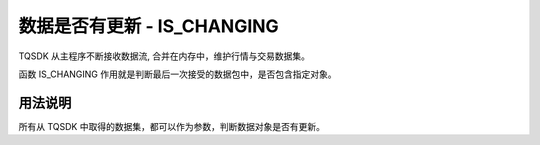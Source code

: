 .. _api_is_changing:

数据是否有更新 - IS_CHANGING
====================================================================

TQSDK 从主程序不断接收数据流, 合并在内存中，维护行情与交易数据集。

函数 IS_CHANGING 作用就是判断最后一次接受的数据包中，是否包含指定对象。

.. js:function:: IS_CHANGING(obj)

    :param object obj: 数据对象。
    :returns boolean: 返回是否更新。

用法说明
--------------------------------------------------------------------

所有从 TQSDK 中取得的数据集，都可以作为参数，判断数据对象是否有更新。

.. code-block:: javascript
    :caption: 判断 K 线序列是否有更新

    const TQ = new TQSDK();
    var kseq = TQ.GET_KLINE({ symbol: 'SHFE.cu1805', duration: 10 });
    var is_kseq_changed = TQ.IS_CHANGING(kseq);
    // true / false

.. code-block:: javascript
    :caption: 判断某个合约的行情是否有更新

    const TQ = new TQSDK();
    var quote = TQ.GET_QUOTE('SHFE.cu1805');
    var is_quote_changed = TQ.IS_CHANGING(quote);
    // true / false
